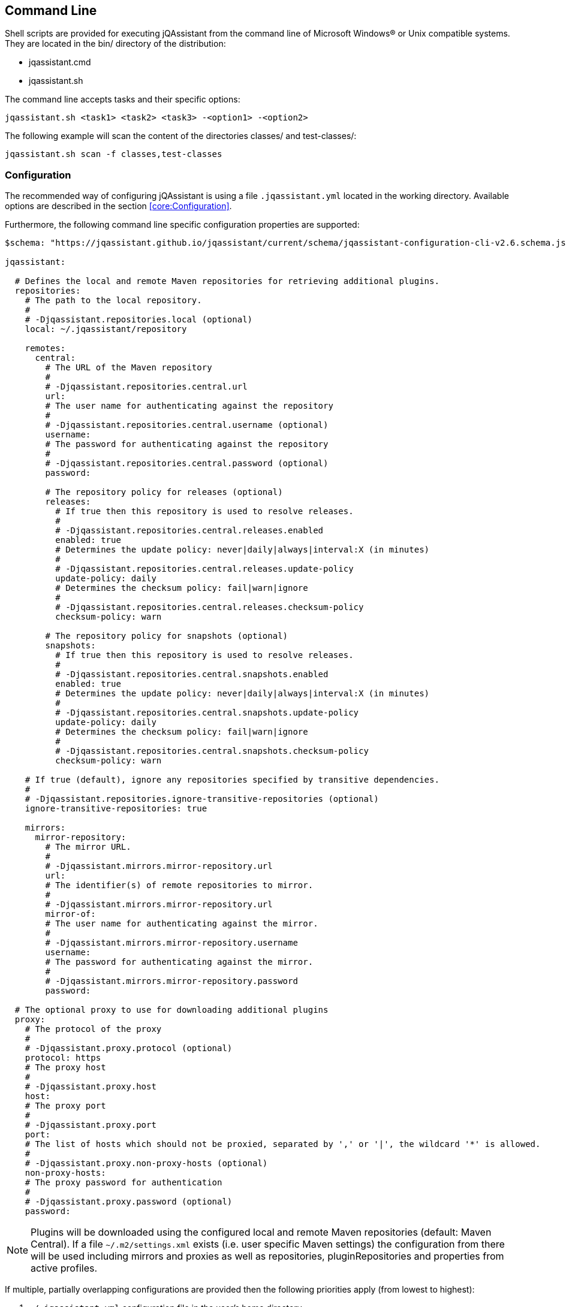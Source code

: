 == Command Line

Shell scripts are provided for executing jQAssistant from the command line of Microsoft Windows(R) or Unix compatible
systems. They are located in the bin/ directory of the distribution:

* jqassistant.cmd
* jqassistant.sh

The command line accepts tasks and their specific options:

[source]
----
jqassistant.sh <task1> <task2> <task3> -<option1> -<option2>
----

The following example will scan the content of the directories classes/ and test-classes/:

[source]
----
jqassistant.sh scan -f classes,test-classes
----

=== Configuration

The recommended way of configuring jQAssistant is using a file `.jqassistant.yml` located in the working directory.
Available options are described in the section <<core:Configuration>>.

Furthermore, the following command line specific configuration properties are supported:

[source,yaml]
----
$schema: "https://jqassistant.github.io/jqassistant/current/schema/jqassistant-configuration-cli-v2.6.schema.json"

jqassistant:

  # Defines the local and remote Maven repositories for retrieving additional plugins.
  repositories:
    # The path to the local repository.
    #
    # -Djqassistant.repositories.local (optional)
    local: ~/.jqassistant/repository

    remotes:
      central:
        # The URL of the Maven repository
        #
        # -Djqassistant.repositories.central.url
        url:
        # The user name for authenticating against the repository
        #
        # -Djqassistant.repositories.central.username (optional)
        username:
        # The password for authenticating against the repository
        #
        # -Djqassistant.repositories.central.password (optional)
        password:

        # The repository policy for releases (optional)
        releases:
          # If true then this repository is used to resolve releases.
          #
          # -Djqassistant.repositories.central.releases.enabled
          enabled: true
          # Determines the update policy: never|daily|always|interval:X (in minutes)
          #
          # -Djqassistant.repositories.central.releases.update-policy
          update-policy: daily
          # Determines the checksum policy: fail|warn|ignore
          #
          # -Djqassistant.repositories.central.releases.checksum-policy
          checksum-policy: warn

        # The repository policy for snapshots (optional)
        snapshots:
          # If true then this repository is used to resolve releases.
          #
          # -Djqassistant.repositories.central.snapshots.enabled
          enabled: true
          # Determines the update policy: never|daily|always|interval:X (in minutes)
          #
          # -Djqassistant.repositories.central.snapshots.update-policy
          update-policy: daily
          # Determines the checksum policy: fail|warn|ignore
          #
          # -Djqassistant.repositories.central.snapshots.checksum-policy
          checksum-policy: warn

    # If true (default), ignore any repositories specified by transitive dependencies.
    #
    # -Djqassistant.repositories.ignore-transitive-repositories (optional)
    ignore-transitive-repositories: true

    mirrors:
      mirror-repository:
        # The mirror URL.
        #
        # -Djqassistant.mirrors.mirror-repository.url
        url:
        # The identifier(s) of remote repositories to mirror.
        #
        # -Djqassistant.mirrors.mirror-repository.url
        mirror-of:
        # The user name for authenticating against the mirror.
        #
        # -Djqassistant.mirrors.mirror-repository.username
        username:
        # The password for authenticating against the mirror.
        #
        # -Djqassistant.mirrors.mirror-repository.password
        password:

  # The optional proxy to use for downloading additional plugins
  proxy:
    # The protocol of the proxy
    #
    # -Djqassistant.proxy.protocol (optional)
    protocol: https
    # The proxy host
    #
    # -Djqassistant.proxy.host
    host:
    # The proxy port
    #
    # -Djqassistant.proxy.port
    port:
    # The list of hosts which should not be proxied, separated by ',' or '|', the wildcard '*' is allowed.
    #
    # -Djqassistant.proxy.non-proxy-hosts (optional)
    non-proxy-hosts:
    # The proxy password for authentication
    #
    # -Djqassistant.proxy.password (optional)
    password:
----

NOTE: Plugins will be downloaded using the configured local and remote Maven repositories (default:
Maven Central). If a file `~/.m2/settings.xml` exists (i.e. user specific Maven settings) the configuration from there will be used including mirrors and proxies as well as repositories, pluginRepositories and properties from active profiles.

If multiple, partially overlapping configurations are provided then the following priorities apply (from lowest to highest):

. `~/.jqassistant.yml` configuration file in the user's home directory
. `.jqassistant.yml` file in the directory where the command is executed
. parameters from the command line (`-f <file>` or `-u <URL>` for the scan task)
. environment variables, e.g. `JQASSISTANT_SKIP=true`
. System properties provided to the Maven build (e.g. `-D jqassistant.skip=true`)

=== Options

[[cli:configurationLocations]]
* -configurationLocations <files> <directories>
** the list of configuration locations, e.g. YAML files and directories
** default: `.jqassistant.yml, .jqassistant.yaml, .jqassistant/\*.yml, .jqassistant/**.yaml`

[[cli:profiles]]
* -profiles <comma-separated list of profiles>
** activates configuration profiles in `.jqassistant.yml` and Maven `settings.xml` files

[[cli:mavenSettings]]
* -mavenSettings <file>
** the location of a Maven settings.xml file to use for repository, proxy and mirror configurations

[[cli:configurationProperty]]
* -D key1=value1 [-D key2=value]
** one or more configuration properties to extend or overwrite the existing configuration

=== Tasks

* <<cli:analyze>>
* <<cli:available-rules>>
* <<cli:available-scopes>>
* <<cli:effective-configuration>>
* <<cli:effective-rules>>
* <<cli:report>>
* <<cli:scan>>
* <<cli:server>>

[[cli:scan]]
==== scan

Scans files or directories and stores the gathered information in database. Files or URLs are accepted and may be
specified further by scopes, e.g.

[source]
----
jqassistant.sh scan -f lib/
jqassistant.sh scan -f java:classpath::classes/
jqassistant.sh scan -u http://host/artifact.jar
jqassistant.sh scan -u http://user:secret@host/artifact.jar
jqassistant.sh scan -u maven:repository::http://my.maven.repository
----

[[cli:available-scopes]]
==== available-scopes

List all available scopes which may be specified for scanning.

[[cli:analyze]]
==== analyze

Executes an analysis.

[[cli:available-rules]]
==== available-rules

List all available rules.

[[cli:effective-configuration]]
==== effective-configuration

Print the current configuration as YAML representation on the console.

[[cli:effective-rules]]
==== effective-rules

List the rules which would be executed for an analysis and the given concepts, constraints or groups.

[[cli:report]]
==== report

Transforms an XML report into HTML.

[[cli:server]]
==== server

Starts the integrated Neo4j web server.

